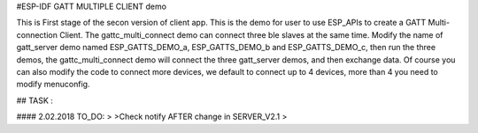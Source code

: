 #ESP-IDF GATT MULTIPLE CLIENT demo


This is First stage of the secon version of client app.
This is the demo for user to use ESP_APIs to create a GATT Multi-connection Client.
The gattc_multi_connect demo can connect three ble slaves at the same time.
Modify the name of gatt_server demo named ESP_GATTS_DEMO_a, ESP_GATTS_DEMO_b and ESP_GATTS_DEMO_c, then run the three demos,
the gattc_multi_connect demo will connect the three gatt_server demos, and then exchange data.
Of course you can also modify the code to connect more devices, we default to connect up to 4 devices, more than 4 you need to modify menuconfig.



## TASK :

#### 2.02.2018 TO_DO: 
>
>Check notify AFTER change in SERVER_V2.1
>
